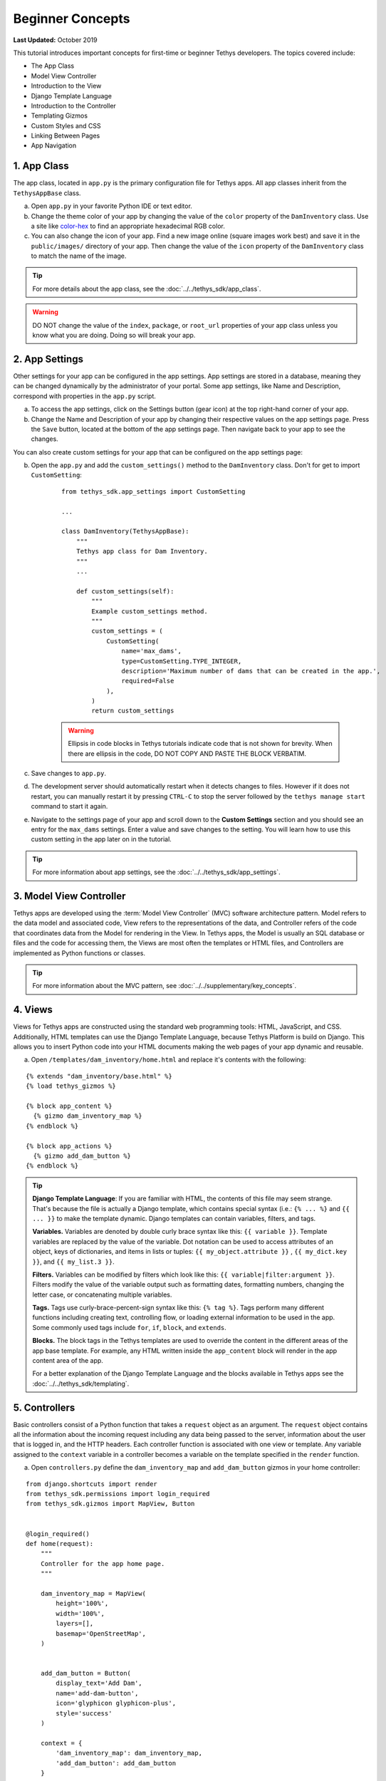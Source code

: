 *****************
Beginner Concepts
*****************

**Last Updated:** October 2019

This tutorial introduces important concepts for first-time or beginner Tethys developers. The topics covered include:

* The App Class
* Model View Controller
* Introduction to the View
* Django Template Language
* Introduction to the Controller
* Templating Gizmos
* Custom Styles and CSS
* Linking Between Pages
* App Navigation

1. App Class
============

The app class, located in ``app.py`` is the primary configuration file for Tethys apps. All app classes inherit from the ``TethysAppBase`` class.

a. Open ``app.py`` in your favorite Python IDE or text editor.

b. Change the theme color of your app by changing the value of the ``color`` property of the ``DamInventory`` class. Use a site like `color-hex <http://www.color-hex.com/>`_ to find an appropriate hexadecimal RGB color.

c. You can also change the icon of your app. Find a new image online (square images work best) and save it in the ``public/images/`` directory of your app. Then change the value of the ``icon`` property of the ``DamInventory`` class to match the name of the image.

.. tip::

    For more details about the app class, see the :doc:`../../tethys_sdk/app_class`.

.. warning::

    DO NOT change the value of the ``index``, ``package``, or ``root_url`` properties of your app class unless you know what you are doing. Doing so will break your app.

2. App Settings
===============

Other settings for your app can be configured in the app settings. App settings are stored in a database, meaning they can be changed dynamically by the administrator of your portal. Some app settings, like Name and Description, correspond with properties in the ``app.py`` script.

a. To access the app settings, click on the Settings button (gear icon) at the top right-hand corner of your app.

b. Change the Name and Description of your app by changing their respective values on the app settings page. Press the ``Save`` button, located at the bottom of the app settings page. Then navigate back to your app to see the changes.

You can also create custom settings for your app that can be configured on the app settings page:

b. Open the ``app.py`` and add the ``custom_settings()`` method to the ``DamInventory`` class. Don't for get to import ``CustomSetting``:

    ::

        from tethys_sdk.app_settings import CustomSetting

        ...

        class DamInventory(TethysAppBase):
            """
            Tethys app class for Dam Inventory.
            """
            ...

            def custom_settings(self):
                """
                Example custom_settings method.
                """
                custom_settings = (
                    CustomSetting(
                        name='max_dams',
                        type=CustomSetting.TYPE_INTEGER,
                        description='Maximum number of dams that can be created in the app.',
                        required=False
                    ),
                )
                return custom_settings

    .. warning::

        Ellipsis in code blocks in Tethys tutorials indicate code that is not shown for brevity. When there are ellipsis in the code, DO NOT COPY AND PASTE THE BLOCK VERBATIM.

c. Save changes to ``app.py``.

d. The development server should automatically restart when it detects changes to files. However if it does not restart, you can manually restart it by pressing ``CTRL-C`` to stop the server followed by the ``tethys manage start`` command to start it again.

e. Navigate to the settings page of your app and scroll down to the **Custom Settings** section and you should see an entry for the ``max_dams`` settings. Enter a value and save changes to the setting. You will learn how to use this custom setting in the app later on in the tutorial.

.. tip::

    For more information about app settings, see the :doc:`../../tethys_sdk/app_settings`.

3. Model View Controller
========================

Tethys apps are developed using the :term:`Model View Controller` (MVC) software architecture pattern. Model refers to the data model and associated code, View refers to the representations of the data, and Controller refers of the code that coordinates data from the Model for rendering in the View. In Tethys apps, the Model is usually an SQL database or files and the code for accessing them, the Views are most often the templates or HTML files, and Controllers are implemented as Python functions or classes.

.. tip::

    For more information about the MVC pattern, see :doc:`../../supplementary/key_concepts`.


4. Views
========

Views for Tethys apps are constructed using the standard web programming tools: HTML, JavaScript, and CSS. Additionally, HTML templates can use the Django Template Language, because Tethys Platform is build on Django. This allows you to insert Python code into your HTML documents making the web pages of your app dynamic and reusable.

a. Open ``/templates/dam_inventory/home.html`` and replace it's contents with the following:

::

    {% extends "dam_inventory/base.html" %}
    {% load tethys_gizmos %}

    {% block app_content %}
      {% gizmo dam_inventory_map %}
    {% endblock %}

    {% block app_actions %}
      {% gizmo add_dam_button %}
    {% endblock %}

.. tip::

    **Django Template Language**: If you are familiar with HTML, the contents of this file may seem strange. That's because the file is actually a Django template, which contains special syntax (i.e.: ``{% ... %}`` and ``{{ ... }}`` to make the template dynamic. Django templates can contain variables, filters, and tags.

    **Variables.** Variables are denoted by double curly brace syntax like this: ``{{ variable }}``. Template variables are replaced by the value of the variable. Dot notation can be used to access attributes of an object, keys of dictionaries, and items in lists or tuples: ``{{ my_object.attribute }}`` , ``{{ my_dict.key }}``, and ``{{ my_list.3 }}``.

    **Filters.** Variables can be modified by filters which look like this: ``{{ variable|filter:argument }}``. Filters modify the value of the variable output such as formatting dates, formatting numbers, changing the letter case, or concatenating multiple variables.

    **Tags.** Tags use curly-brace-percent-sign syntax like this: ``{% tag %}``. Tags perform many different functions including creating text, controlling flow, or loading external information to be used in the app. Some commonly used tags include ``for``, ``if``, ``block``, and ``extends``.

    **Blocks.** The block tags in the Tethys templates are used to override the content in the different areas of the app base template. For example, any HTML written inside the ``app_content`` block will render in the app content area of the app.

    For a better explanation of the Django Template Language and the blocks available in Tethys apps see the :doc:`../../tethys_sdk/templating`.

5. Controllers
==============

Basic controllers consist of a Python function that takes a ``request`` object as an argument. The ``request`` object contains all the information about the incoming request including any data being passed to the server, information about the user that is logged in, and the HTTP headers. Each controller function is associated with one view or template. Any variable assigned to the ``context`` variable in a controller becomes a variable on the template specified in the ``render`` function.

a. Open ``controllers.py`` define the ``dam_inventory_map`` and ``add_dam_button`` gizmos in your home controller:

::

    from django.shortcuts import render
    from tethys_sdk.permissions import login_required
    from tethys_sdk.gizmos import MapView, Button


    @login_required()
    def home(request):
        """
        Controller for the app home page.
        """

        dam_inventory_map = MapView(
            height='100%',
            width='100%',
            layers=[],
            basemap='OpenStreetMap',
        )


        add_dam_button = Button(
            display_text='Add Dam',
            name='add-dam-button',
            icon='glyphicon glyphicon-plus',
            style='success'
        )

        context = {
            'dam_inventory_map': dam_inventory_map,
            'add_dam_button': add_dam_button
        }

        return render(request, 'dam_inventory/home.html', context)

b. Save your changes to ``controllers.py`` and ``home.html`` and refresh the page to view the map.

.. tip::

    **Gizmos**: The ``home.html`` template used a Tethys template tag, ``gizmo``, to insert a map and a button with only one line of code: ``{% gizmo dam_inventory_map %}``. Gizmo tags require one argument, an object that defines the options for the gizmo. These gizmo options must be defined in the controller for that view. In the example above we define the options objects for the two gizmos on the ``home.html`` template and pass them to the template through the context dictionary.

    For more details on the Map View or Button Gizmos see: :doc:`../../tethys_sdk/gizmos/map_view` and :doc:`../../tethys_sdk/gizmos/button` For more information about Gizmos in general see the :doc:`../../tethys_sdk/gizmos`.

6. Custom Styles
================

It would look nicer if the map gizmo filled the entire app content area. To do this, we will need to add custom CSS or style rules to remove the padding around the ``inner-app-content`` area.

a. Create a new file ``/public/css/map.css`` and add the following contents:

::

    #inner-app-content {
        padding: 0;
    }

    #app-content, #inner-app-content, #map_view_outer_container {
        height: 100%;
    }

b. Load the styles on the ``/templates/dam_inventory/home.html`` template by adding a link to the ``public/css/map.css`` to it. To do this add ``static`` to the load statement at the top of the template and add the ``styles`` block to the end of the file:

::

    {% load tethys_gizmos static %}

    ...

    {% block styles %}
        {{ block.super }}
        <link href="{% static 'dam_inventory/css/map.css' %}" rel="stylesheet"/>
    {% endblock %}

c. Save your changes to ``map.css`` and ``home.html`` and refresh the page to view the changes. The map should fill the content area now. Notice how the map dynamically resizes if the screen size changes.

.. important::

    Don't forget the ``{{ block.super }}``! The ``{{ block.super }}`` statement loads all previously loaded styles in this block. If you forget the ``{{ block.super }}``, it will result in a broken page with no styles applied.

7. Create a New Page
====================

Creating a new page in your app consists of three steps: (1) create a new template, (2) add a new controller to ``controllers.py``, and (3) add a new ``UrlMap`` to the ``app.py``.

a. Create a new file ``/templates/dam_inventory/add_dam.html`` and add the following contents:

::

    {% extends "dam_inventory/base.html" %}

This is the simplest template you can create in a Tethys app, which amounts to a blank Tethys app page. You must still extend the ``base.html`` to retain the styling of an app page.


b. Create a new controller function called ``add_dam`` at the bottom of the ``controllers.py``:

::

    @login_required()
    def add_dam(request):
        """
        Controller for the Add Dam page.
        """

        context = {}
        return render(request, 'dam_inventory/add_dam.html', context)

This is the most basic controller function you can write: a function that accepts an argument called ``request`` and a return value that is the result of the ``render`` function. The ``render`` function renders the Django template into valid HTML using the ``request`` and ``context`` provided.

c. Create a new URL Map for the ``add_dam`` controller in the ``url_maps`` method of App Class in ``app.py``:

::

    class DamInventory(TethysAppBase):
        """
        Tethys app class for Dam Inventory.
        """
        ...

        def url_maps(self):
            """
            Add controllers
            """
            UrlMap = url_map_maker(self.root_url)

            url_maps = (
                UrlMap(
                    name='home',
                    url='dam-inventory',
                    controller='dam_inventory.controllers.home'
                ),
                UrlMap(
                    name='add_dam',
                    url='dam-inventory/dams/add',
                    controller='dam_inventory.controllers.add_dam'
                ),
            )

            return url_maps

A ``UrlMap`` is an object that maps a URL for your app to controller function that should handle requests to that URL.

d. At this point you should be able to access the new page by entering its URL (`<http://localhost:8000/apps/dam-inventory/dams/add/>`_) into the address bar of your browser. It is not a very exciting page, because it is blank.

.. tip::

    **New Page Pattern**: Adding new pages is an exercise of the Model View Controller pattern. Generally, the steps are:

    * Modify the model as necessary to support the data for the new page
    * Create a new HTML template
    * Create a new controller function
    * Add a new ``UrlMap`` in ``app.py``

8. Link to New Page
===================

Finally, you can also link to the page from another page using a button.

a. Modify the ``add_dam_button`` on the Home page to link to the newly created page (don't forget the import):

::

    from django.shortcuts import reverse

    ...

    @login_required()
    def home(request):
        ...

        add_dam_button = Button(
            display_text='Add Dam',
            name='add-dam-button',
            icon='glyphicon glyphicon-plus',
            style='success',
            href=reverse('dam_inventory:add_dam')
        )

9. Build Out New Page
=====================

a. Modify the ``template/dam_inventory/add_dam.html`` with a title in the app content area and add ``Add`` and ``Cancel`` buttons to the app actions area:

::

    {% extends "dam_inventory/base.html" %}
    {% load tethys_gizmos %}

    {% block app_content %}
      <h1>Add Dam</h1>
    {% endblock %}

    {% block app_actions %}
      {% gizmo cancel_button %}
      {% gizmo add_button %}
    {% endblock %}

b. Define the options for the ``Add`` and ``Cancel`` button gizmos in the ``add_dam`` controller in ``controllers.py``. Also add the variables to the context so they are available to the template:

::

    @login_required()
    def add_dam(request):
        """
        Controller for the Add Dam page.
        """
        add_button = Button(
            display_text='Add',
            name='add-button',
            icon='glyphicon glyphicon-plus',
            style='success'
        )

        cancel_button = Button(
            display_text='Cancel',
            name='cancel-button',
            href=reverse('dam_inventory:home')
        )

        context = {
            'add_button': add_button,
            'cancel_button': cancel_button,
        }

        return render(request, 'dam_inventory/add_dam.html', context)


10. Customize Navigation
========================

Now that there are two pages in the app, we should modify the app navigation to have links to the **Home** and **Add Dam** pages.

a. Open ``/templates/dam_inventory/base.html`` and replace the ``app_navigation_items`` block:

::

    {% block app_navigation_items %}
      <li class="title">Navigation</li>
      <li class="active"><a href="{% url 'dam_inventory:home' %}">Home</a></li>
      <li class=""><a href="{% url 'dam_inventory:add_dam' %}">Add Dam</a></li>
    {% endblock %}

Notice that the **Home** link in the app navigation is always highlighed, even if you are on the **Add Dam** page. The highlight is controlled by adding the ``active`` class to the appropriate navigation link. We can get the navigation to highlight appropriately using the following pattern.

b. Modify ``app_navigation_items`` block in ``/templates/dam_inventory/base.html`` to dynamically highlight active link:

::

    {% block app_navigation_items %}
      {% url 'dam_inventory:home' as home_url %}
      {% url 'dam_inventory:add_dam' as add_dam_url %}
      <li class="title">Navigation</li>
      <li class="{% if request.path == home_url %}active{% endif %}"><a href="{{ home_url }}">Home</a></li>
      <li class="{% if request.path == add_dam_url %}active{% endif %}"><a href="{{ add_dam_url }}">Add Dam</a></li>
    {% endblock %}

The ``url`` tag is used in templates to lookup URLs using the name of the UrlMap, namespaced by the app package name (i.e.: ``namespace:url_map_name``). We assign the urls to two variables, ``home_url`` and ``add_dam_url``, using the ``as`` operator in the ``url`` tag. Then we wrap the ``active`` class of each navigation link in an ``if`` tag. If the expression given to an ``if`` tag evaluates to true, then the content of the ``if`` tag is rendered, otherwise it is left blank. In this case the result is that the ``active`` class is only added to link of the page we are visiting.

11. Solution
============

This concludes the Beginner Tutorial. You can view the solution on GitHub at `<https://github.com/tethysplatform/tethysapp-dam_inventory>`_ or clone it as follows:

.. parsed-literal::

    git clone https://github.com/tethysplatform/tethysapp-dam_inventory.git
    cd tethysapp-dam_inventory
    git checkout -b beginner-solution beginner-|version|
